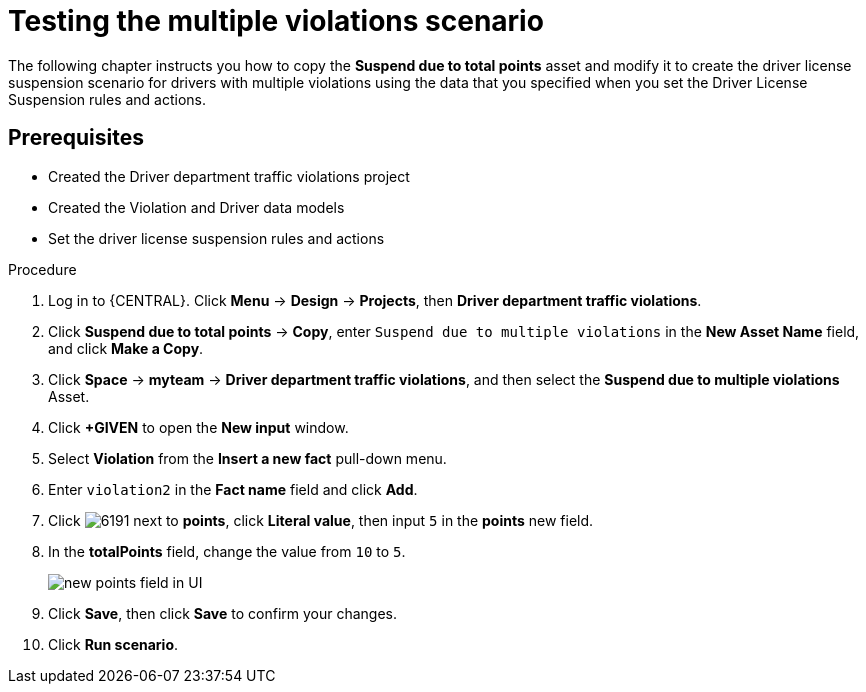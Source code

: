 [id='testing_violation_numbers-proc']
= Testing the multiple violations scenario

The following chapter instructs you how to copy the *Suspend due to total points* asset and modify it to create the driver license suspension scenario for drivers with multiple violations using the data that you specified when you set the Driver License Suspension rules and actions.

[float]
== Prerequisites

* Created the Driver department traffic violations project
* Created the Violation and Driver data models
* Set the driver license suspension rules and actions

.Procedure
. Log in to {CENTRAL}. Click *Menu* -> *Design* -> *Projects*, then *Driver department traffic violations*.
. Click *Suspend due to total points* -> *Copy*, enter `Suspend due to multiple violations` in the *New Asset Name* field, and click *Make a Copy*.
. Click *Space* -> *myteam* -> *Driver department traffic violations*, and then select the *Suspend due to multiple violations* Asset.
. Click *+GIVEN* to open the *New input* window.
. Select *Violation* from the *Insert a new fact* pull-down menu.
. Enter `violation2` in the *Fact name* field and click *Add*.
. Click image:6191.png[] next to *points*, click *Literal value*, then input `5` in the *points* new field.
. In the *totalPoints* field, change the value from `10` to `5`.
+

image::points_addition.png[new points field in UI]
. Click *Save*, then click *Save* to confirm your changes.
. Click *Run scenario*.
